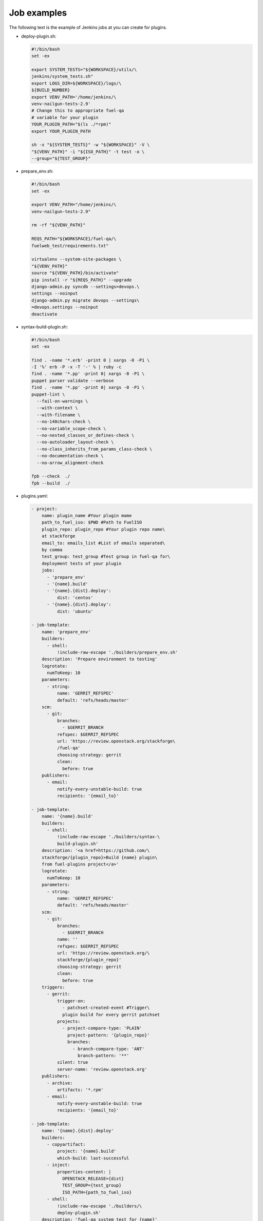 .. _plugin-ci-job-examples:

Job examples
------------

The following text is the example of Jenkins jobs at you can create
for plugins.

* deploy-plugin.sh:

  .. code-block:: console

     #!/bin/bash
     set -ex

     export SYSTEM_TESTS="${WORKSPACE}/utils/\
     jenkins/system_tests.sh"
     export LOGS_DIR=${WORKSPACE}/logs/\
     ${BUILD_NUMBER}
     export VENV_PATH='/home/jenkins/\
     venv-nailgun-tests-2.9'
     # Change this to appropriate fuel-qa 
     # variable for your plugin
     YOUR_PLUGIN_PATH="$(ls ./*rpm)"
     export YOUR_PLUGIN_PATH

     sh -x "${SYSTEM_TESTS}" -w "${WORKSPACE}" -V \
     "${VENV_PATH}" -i "${ISO_PATH}" -t test -o \
     --group="${TEST_GROUP}"

* prepare_env.sh:

  .. code-block:: console

      #!/bin/bash
      set -ex

      export VENV_PATH="/home/jenkins/\
      venv-nailgun-tests-2.9"

      rm -rf "${VENV_PATH}"

      REQS_PATH="${WORKSPACE}/fuel-qa/\
      fuelweb_test/requirements.txt"

      virtualenv --system-site-packages \
      "${VENV_PATH}"
      source "${VENV_PATH}/bin/activate"
      pip install -r "${REQS_PATH}" --upgrade
      django-admin.py syncdb --settings=devops.\
      settings --noinput
      django-admin.py migrate devops --settings\
      =devops.settings --noinput
      deactivate

* syntax-build-plugin.sh:

  .. code-block:: console

      #!/bin/bash
      set -ex

      find . -name '*.erb' -print 0 | xargs -0 -P1 \
      -I '%' erb -P -x -T '-' % | ruby -c
      find . -name '*.pp' -print 0| xargs -0 -P1 \
      puppet parser validate --verbose
      find . -name '*.pp' -print 0| xargs -0 -P1 \
      puppet-lint \
        --fail-on-warnings \
        --with-context \
        --with-filename \
        --no-140chars-check \
        --no-variable_scope-check \
        --no-nested_classes_or_defines-check \
        --no-autoloader_layout-check \
        --no-class_inherits_from_params_class-check \
        --no-documentation-check \
        --no-arrow_alignment-check

      fpb --check  ./
      fpb --build  ./

* plugins.yaml:

  .. code-block:: ini

      - project:
          name: plugin_name #Your plugin mame
          path_to_fuel_iso: $PWD #Path to FuelISO
          plugin_repo: plugin_repo #Your plugin repo name\
          at stackforge
          email_to: emails_list #List of emails separated\
          by comma
          test_group: test_group #Test group in fuel-qa for\
          deployment tests of your plugin
          jobs:
            - 'prepare_env'
            - '{name}.build'
            - '{name}.{dist}.deploy':
                dist: 'centos'
            - '{name}.{dist}.deploy':
                dist: 'ubuntu'

      - job-template:
          name: 'prepare_env'
          builders:
            - shell:
                !include-raw-escape './builders/prepare_env.sh'
          description: 'Prepare environment to testing'
          logrotate:
            numToKeep: 10
          parameters:
            - string:
                name: 'GERRIT_REFSPEC'
                default: 'refs/heads/master'
          scm:
            - git:
                branches:
                  - $GERRIT_BRANCH
                refspec: $GERRIT_REFSPEC
                url: 'https://review.openstack.org/stackforge\
                /fuel-qa'
                choosing-strategy: gerrit
                clean:
                  before: true
          publishers:
            - email:
                notify-every-unstable-build: true
                recipients: '{email_to}'

      - job-template:
          name: '{name}.build'
          builders:
            - shell:
                !include-raw-escape './builders/syntax-\
                build-plugin.sh'
          description: '<a href=https://github.com/\
          stackforge/{plugin_repo}>Build {name} plugin\
          from fuel-plugins project</a>'
          logrotate:
            numToKeep: 10
          parameters:
            - string:
                name: 'GERRIT_REFSPEC'
                default: 'refs/heads/master'
          scm:
            - git:
                branches:
                  - $GERRIT_BRANCH
                name: ''
                refspec: $GERRIT_REFSPEC
                url: 'https://review.openstack.org/\
                stackforge/{plugin_repo}'
                choosing-strategy: gerrit
                clean:
                  before: true
          triggers:
            - gerrit:
                trigger-on:
                  - patchset-created-event #Trigger\
                  plugin build for every gerrit patchset
                projects:
                  - project-compare-type: 'PLAIN'
                    project-pattern: '{plugin_repo}'
                    branches:
                      - branch-compare-type: 'ANT'
                        branch-pattern: '**'
                silent: true
                server-name: 'review.openstack.org'
          publishers:
            - archive:
                artifacts: '*.rpm'
            - email:
                notify-every-unstable-build: true
                recipients: '{email_to}'

      - job-template:
          name: '{name}.{dist}.deploy'
          builders:
            - copyartifact:
                project: '{name}.build'
                which-build: last-successful
            - inject:
                properties-content: |
                  OPENSTACK_RELEASE={dist}
                  TEST_GROUP={test_group}
                  ISO_PATH={path_to_fuel_iso}
            - shell:
                !include-raw-escape './builders/\
                deploy-plugin.sh'
          description: 'fuel-qa system test for {name}'
          logrotate:
            numToKeep: 10
          parameters:
            - string:
                name: 'GERRIT_REFSPEC'
                default: 'refs/heads/master'
          scm:
            - git:
                branches:
                  - $GERRIT_BRANCH
                refspec: $GERRIT_REFSPEC
                url: 'https://review.openstack.org/\
                stackforge/fuel-qa'
                choosing-strategy: gerrit
                clean:
                  before: true
                wipe-workspace: false
          publishers:
            - archive:
                artifacts: 'logs/$BUILD_NUMBER/*'
            - email:
                notify-every-unstable-build: true
                recipients: '{email_to}'
